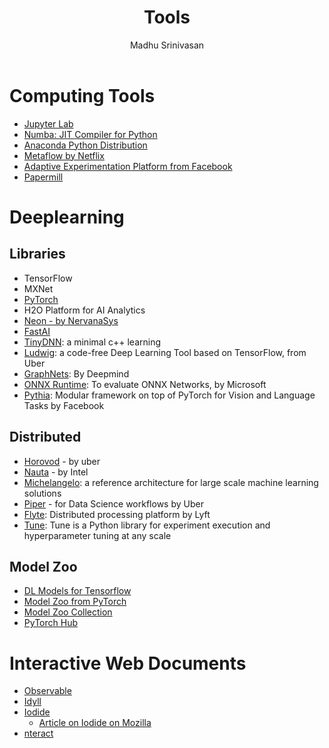 #+TITLE:  Tools
#+AUTHOR: Madhu Srinivasan
#+EMAIL:  madhu.srinivasan@outlook.com

#+OPTIONS: author:t date:t email:t
#+OPTIONS: tags:nil toc:t num:nil

# #+STARTUP: content
# #+STARTUP: overview
#+STARTUP: showall
# #+STARTUP: showeverything

* Computing Tools
- [[https://jupyterlab.readthedocs.io/en/stable/][Jupyter Lab]]
- [[http://numba.pydata.org][Numba: JIT Compiler for Python]]
- [[https://www.anaconda.com/distribution/][Anaconda Python Distribution]]
- [[https://metaflow.org][Metaflow by Netflix]]
- [[https://ax.dev][Adaptive Experimentation Platform from Facebook]]
- [[https://github.com/nteract/papermill][Papermill]]

* Deeplearning
** Libraries
- TensorFlow
- MXNet
- [[http://pytorch.org][PyTorch]]
- H2O Platform for AI Analytics
- [[http://neon.nervanasys.com/docs/latest/index.html][Neon - by NervanaSys]]
- [[https://github.com/fastai/fastai][FastAI]]
- [[http://tiny-dnn.readthedocs.io/en/latest/][TinyDNN]]: a minimal c++ learning
- [[https://uber.github.io/ludwig/][Ludwig]]: a code-free Deep Learning Tool based on TensorFlow, from Uber
- [[https://github.com/deepmind/graph_nets][GraphNets]]: By Deepmind
- [[https://github.com/microsoft/onnxruntime][ONNX Runtime]]: To evaluate ONNX Networks, by Microsoft
- [[https://learnpythia.readthedocs.io/en/latest/#][Pythia]]:  Modular framework on top of PyTorch for Vision and Language Tasks by Facebook
** Distributed
- [[https://github.com/horovod/horovod][Horovod]] - by uber
- [[https://github.com/intelAI/Nauta][Nauta]] - by Intel
- [[https://eng.uber.com/michelangelo/][Michelangelo]]: a reference architecture for large scale machine learning solutions
- [[https://eng.uber.com/managing-data-workflows-at-scale/][Piper]] - for Data Science workflows by Uber
- [[https://flyte.org/][Flyte]]: Distributed processing platform  by Lyft
- [[https://ray.readthedocs.io/en/latest/tune.html][Tune]]: Tune is a Python library for experiment execution and hyperparameter tuning at any scale
** Model Zoo
- [[https://github.com/tensorflow/tensor2tensor][DL Models for Tensorflow]]
- [[https://pytorch.org/docs/stable/torchvision/models.html#id4][Model Zoo from PyTorch]]
- [[https://modelzoo.co/][Model Zoo Collection]]
- [[https://pytorch.org/hub][PyTorch Hub]]

* Interactive Web Documents
- [[https://beta.observablehq.com][Observable]]
- [[https://idyll-lang.org][Idyll]]
- [[https://alpha.iodide.io][Iodide]]
  - [[https://hacks.mozilla.org/2019/03/iodide-an-experimental-tool-for-scientific-communicatiodide-for-scientific-communication-exploration-on-the-web/ ][Article on Iodide on Mozilla]]
- [[https://nteract.io][nteract]]
